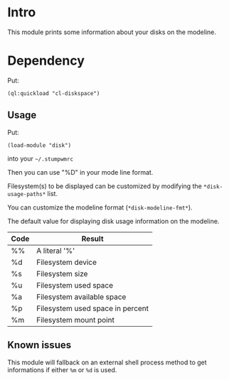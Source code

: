 * Intro

This module prints some information about your disks on the modeline.

* Dependency

Put:
#+BEGIN_SRC common-lisp
    (ql:quickload "cl-diskspace")
#+END_SRC

** Usage

Put:
#+BEGIN_SRC
    (load-module "disk")
#+END_SRC

into your ~~/.stumpwmrc~

Then you can use "%D" in your mode line format.

Filesystem(s)  to be  displayed  can be  customized  by modifying  the
~*disk-usage-paths*~ list.

You can customize the modeline format (~*disk-modeline-fmt*~).

The  default  value  for  displaying disk  usage  information  on  the
modeline.

|------+----------------------------------|
| Code | Result                           |
|------+----------------------------------|
| %%   | A literal '%'                    |
| %d   | Filesystem device                |
| %s   | Filesystem size                  |
| %u   | Filesystem used space            |
| %a   | Filesystem available space       |
| %p   | Filesystem used space in percent |
| %m   | Filesystem mount point           |
|------+----------------------------------|

** Known issues

This module will  fallback on an external shell process  method to get
informations if either ~%m~ or ~%d~ is used.
